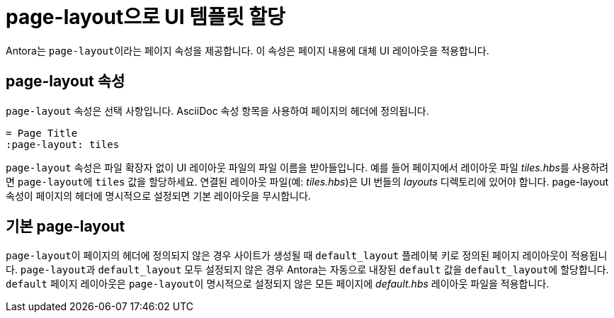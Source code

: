 = page-layout으로 UI 템플릿 할당

Antora는 ``page-layout``이라는 페이지 속성을 제공합니다. 이 속성은 페이지 내용에 대체 UI 레이아웃을 적용합니다.

== page-layout 속성

``page-layout`` 속성은 선택 사항입니다. AsciiDoc 속성 항목을 사용하여 페이지의 헤더에 정의됩니다.

[source,asciidoc]
----
= Page Title
:page-layout: tiles
----

``page-layout`` 속성은 파일 확장자 없이 UI 레이아웃 파일의 파일 이름을 받아들입니다. 예를 들어 페이지에서 레이아웃 파일 __tiles.hbs__를 사용하려면 ``page-layout``에 ``tiles`` 값을 할당하세요. 연결된 레이아웃 파일(예: __tiles.hbs__)은 UI 번들의 __layouts__ 디렉토리에 있어야 합니다. page-layout 속성이 페이지의 헤더에 명시적으로 설정되면 기본 레이아웃을 무시합니다.

== 기본 page-layout

``page-layout``이 페이지의 헤더에 정의되지 않은 경우 사이트가 생성될 때 ``default_layout`` 플레이북 키로 정의된 페이지 레이아웃이 적용됩니다. ``page-layout``과 ``default_layout`` 모두 설정되지 않은 경우 Antora는 자동으로 내장된 ``default`` 값을 ``default_layout``에 할당합니다. ``default`` 페이지 레이아웃은 ``page-layout``이 명시적으로 설정되지 않은 모든 페이지에 __default.hbs__ 레이아웃 파일을 적용합니다.
